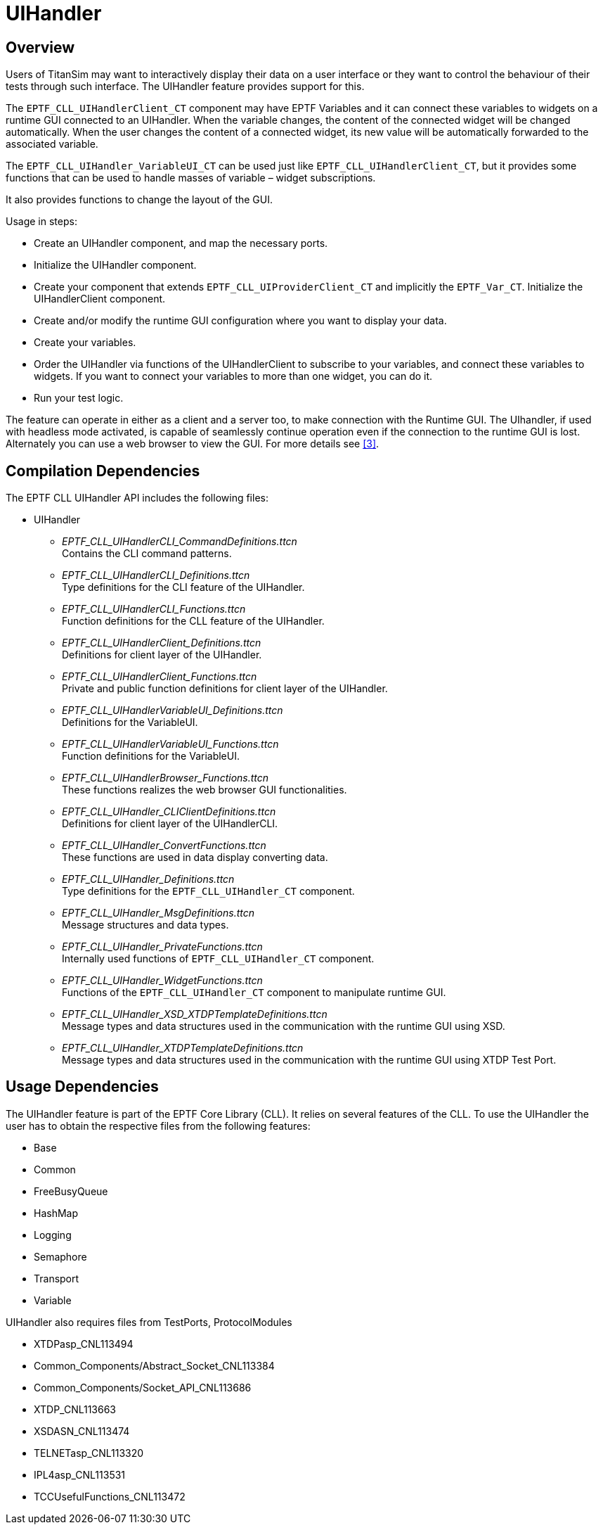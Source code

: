 = UIHandler

== Overview

Users of TitanSim may want to interactively display their data on a user interface or they want to control the behaviour of their tests through such interface. The UIHandler feature provides support for this.

The `EPTF_CLL_UIHandlerClient_CT` component may have EPTF Variables and it can connect these variables to widgets on a runtime GUI connected to an UIHandler. When the variable changes, the content of the connected widget will be changed automatically. When the user changes the content of a connected widget, its new value will be automatically forwarded to the associated variable.

The `EPTF_CLL_UIHandler_VariableUI_CT` can be used just like `EPTF_CLL_UIHandlerClient_CT`, but it provides some functions that can be used to handle masses of variable – widget subscriptions.

It also provides functions to change the layout of the GUI.

Usage in steps:

* Create an UIHandler component, and map the necessary ports.
* Initialize the UIHandler component.
* Create your component that extends `EPTF_CLL_UIProviderClient_CT` and implicitly the `EPTF_Var_CT`. Initialize the UIHandlerClient component.
* Create and/or modify the runtime GUI configuration where you want to display your data.
* Create your variables.
* Order the UIHandler via functions of the UIHandlerClient to subscribe to your variables, and connect these variables to widgets. If you want to connect your variables to more than one widget, you can do it.
* Run your test logic.

The feature can operate in either as a client and a server too, to make connection with the Runtime GUI. The UIhandler, if used with headless mode activated, is capable of seamlessly continue operation even if the connection to the runtime GUI is lost. Alternately you can use a web browser to view the GUI. For more details see <<8-references.adoc#_3, [3]>>.

== Compilation Dependencies

The EPTF CLL UIHandler API includes the following files:

* UIHandler
** __EPTF_CLL_UIHandlerCLI_CommandDefinitions.ttcn__ +
Contains the CLI command patterns.
** __EPTF_CLL_UIHandlerCLI_Definitions.ttcn__ +
Type definitions for the CLI feature of the UIHandler.
** __EPTF_CLL_UIHandlerCLI_Functions.ttcn__ +
Function definitions for the CLL feature of the UIHandler.
** __EPTF_CLL_UIHandlerClient_Definitions.ttcn__ +
Definitions for client layer of the UIHandler.
** __EPTF_CLL_UIHandlerClient_Functions.ttcn__ +
Private and public function definitions for client layer of the UIHandler.
** __EPTF_CLL_UIHandlerVariableUI_Definitions.ttcn__ +
Definitions for the VariableUI.
** __EPTF_CLL_UIHandlerVariableUI_Functions.ttcn__ +
Function definitions for the VariableUI.
** __EPTF_CLL_UIHandlerBrowser_Functions.ttcn__ +
These functions realizes the web browser GUI functionalities.
** __EPTF_CLL_UIHandler_CLIClientDefinitions.ttcn__ +
Definitions for client layer of the UIHandlerCLI.
** __EPTF_CLL_UIHandler_ConvertFunctions.ttcn__ +
These functions are used in data display converting data.
** __EPTF_CLL_UIHandler_Definitions.ttcn__ +
Type definitions for the `EPTF_CLL_UIHandler_CT` component.
** __EPTF_CLL_UIHandler_MsgDefinitions.ttcn__ +
Message structures and data types.
** __EPTF_CLL_UIHandler_PrivateFunctions.ttcn__ +
Internally used functions of `EPTF_CLL_UIHandler_CT` component.
** __EPTF_CLL_UIHandler_WidgetFunctions.ttcn__ +
Functions of the `EPTF_CLL_UIHandler_CT` component to manipulate runtime GUI.
** __EPTF_CLL_UIHandler_XSD_XTDPTemplateDefinitions.ttcn__ +
Message types and data structures used in the communication with the runtime GUI using XSD.
** __EPTF_CLL_UIHandler_XTDPTemplateDefinitions.ttcn__ +
Message types and data structures used in the communication with the runtime GUI using XTDP Test Port.

[[usage_dependencies]]
== Usage Dependencies

The UIHandler feature is part of the EPTF Core Library (CLL). It relies on several features of the CLL. To use the UIHandler the user has to obtain the respective files from the following features:

* Base
* Common
* FreeBusyQueue
* HashMap
* Logging
* Semaphore
* Transport
* Variable

UIHandler also requires files from TestPorts, ProtocolModules

* XTDPasp_CNL113494
* Common_Components/Abstract_Socket_CNL113384
* Common_Components/Socket_API_CNL113686
* XTDP_CNL113663
* XSDASN_CNL113474
* TELNETasp_CNL113320
* IPL4asp_CNL113531
* TCCUsefulFunctions_CNL113472
